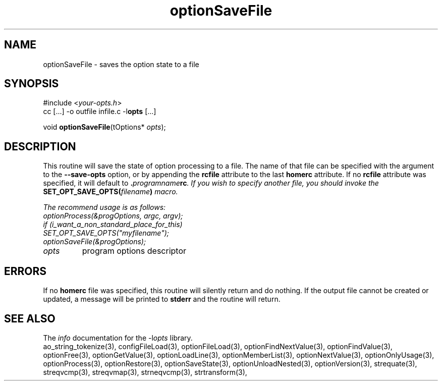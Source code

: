 .TH optionSaveFile 3 2013-07-14 "" "Programmer's Manual"
.\"  DO NOT EDIT THIS FILE   (optionSaveFile.3)
.\"
.\"  It has been AutoGen-ed  July 14, 2013 at 05:38:33 PM by AutoGen 5.18
.\"  From the definitions    ./funcs.def
.\"  and the template file   agman3.tpl
.SH NAME
optionSaveFile - saves the option state to a file
.sp 1
.SH SYNOPSIS

#include <\fIyour-opts.h\fP>
.br
cc [...] -o outfile infile.c -l\fBopts\fP [...]
.sp 1
void \fBoptionSaveFile\fP(tOptions* \fIopts\fP);
.sp 1
.SH DESCRIPTION
This routine will save the state of option processing to a file.  The name
of that file can be specified with the argument to the \fB--save-opts\fP
option, or by appending the \fBrcfile\fP attribute to the last
\fBhomerc\fP attribute.  If no \fBrcfile\fP attribute was specified, it
will default to \fB.\fIprogramname\fPrc\fP.  If you wish to specify another
file, you should invoke the \fBSET_OPT_SAVE_OPTS(\fIfilename\fP)\fP macro.

The recommend usage is as follows:
.nf
    optionProcess(&progOptions, argc, argv);
    if (i_want_a_non_standard_place_for_this)
    SET_OPT_SAVE_OPTS("myfilename");
    optionSaveFile(&progOptions);
.fi
.TP
.IR opts
program options descriptor
.sp 1
.SH ERRORS
If no \fBhomerc\fP file was specified, this routine will silently return
and do nothing.  If the output file cannot be created or updated, a message
will be printed to \fBstderr\fP and the routine will return.
.SH SEE ALSO
The \fIinfo\fP documentation for the -l\fIopts\fP library.
.br
ao_string_tokenize(3), configFileLoad(3), optionFileLoad(3), optionFindNextValue(3), optionFindValue(3), optionFree(3), optionGetValue(3), optionLoadLine(3), optionMemberList(3), optionNextValue(3), optionOnlyUsage(3), optionProcess(3), optionRestore(3), optionSaveState(3), optionUnloadNested(3), optionVersion(3), strequate(3), streqvcmp(3), streqvmap(3), strneqvcmp(3), strtransform(3),
